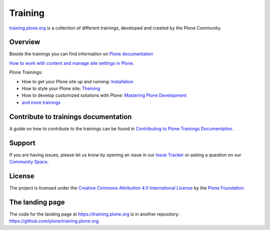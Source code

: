 ========
Training
========

`training.plone.org <https://training.plone.org>`_ is a collection of different trainings,
developed and created by the Plone Community.


Overview
========

Beside the trainings you can find information on `Plone documentation <https://docs.plone.org/>`_

`How to work with content and manage site settings in Plone. <https://docs.plone.org/working-with-content/>`_


Plone Trainings:

- How to get your Plone site up and running: `Installation <https://training.plone.org/5/mastering-plone/installation.html>`_
- How to style your Plone site: `Theming <https://training.plone.org/5/theming/>`_
- How to develop customized solutions with Plone: `Mastering Plone Development <https://training.plone.org/5/mastering-plone/>`_
- `and more trainings <https://training.plone.org/5/>`_


Contribute to trainings documentation
=====================================

A guide on how to contribute to the trainings can be found in `Contributing to Plone Trainings Documentation <https://training.plone.org/5/contributing/>`_ .


Support
=======

If you are having issues, please let us know by opening an issue in our 
`Issue Tracker <https://github.com/plone/training/issues>`_ 
or asking a question on our `Community Space <https://community.plone.org>`_.


License
=======

The project is licensed under the `Creative Commons Attribution 4.0 International License <https://creativecommons.org/licenses/by/4.0/>`_ by the `Plone Foundation <https://plone.org>`_.


The landing page
================

The code for the landing page at https://training.plone.org is in another repository: https://github.com/plone/training.plone.org.
